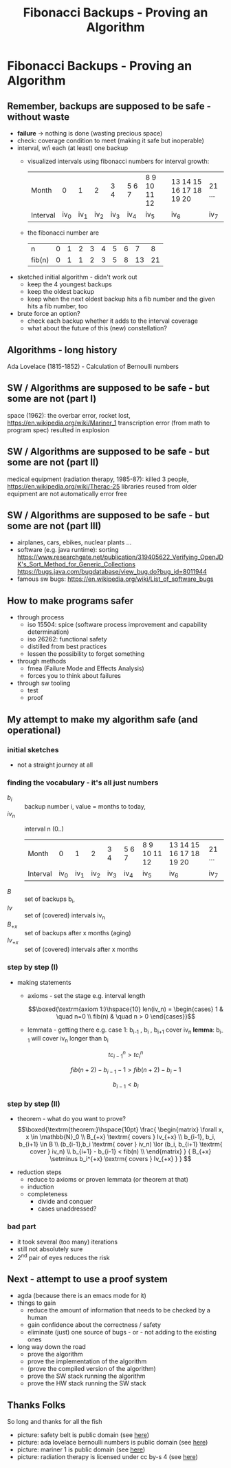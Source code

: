 #+title: Fibonacci Backups - Proving an Algorithm
* Fibonacci Backups - Proving an Algorithm
** Remember, backups are supposed to be safe - without waste
   - *failure* -> nothing is done (wasting precious space)
   - check: coverage condition to meet (making it safe but inoperable)
   - interval, w/i each (at least) one backup
     - visualized intervals using fibonacci numbers for interval growth:
        | Month    |   0 |   1 |   2 | 3 4 | 5 6 7 | 8 9 10 11 12 | 13 14 15 16 17 18 19 20 | 21 ... |
        | Interval | iv_0 | iv_1 | iv_2 | iv_3 | iv_4   | iv_5          | iv_6                     | iv_7    |
     - the fibonacci number are
        | n      | 0 | 1 | 2 | 3 | 4 | 5 | 6 |  7 |  8 |
        | fib(n) | 0 | 1 | 1 | 2 | 3 | 5 | 8 | 13 | 21 |
   - sketched initial algorithm - didn't work out
     - keep the 4 youngest backups
     - keep the oldest backup
     - keep when the next oldest backup hits a fib number and the given hits a fib number, too
   - brute force an option?
     - check each backup whether it adds to the interval coverage
     - what about the future of this (new) constellation?
** Algorithms - long history
   Ada Lovelace (1815-1852) - Calculation of Bernoulli numbers
   [[file:Diagram_for_the_computation_of_Bernoulli_numbers.jpg]]
** SW / Algorithms are supposed to be safe - but some are not (part I)
   space (1962): the overbar error, rocket lost,  https://en.wikipedia.org/wiki/Mariner_1
   transcription error (from math to program spec) resulted in explosion
   [[file:Atlas_Agena_with_Mariner_1.jpg]]
** SW / Algorithms are supposed to be safe - but some are not (part II)
   medical equipment (radiation therapy, 1985-87): killed 3 people, https://en.wikipedia.org/wiki/Therac-25
   libraries reused from older equipment are not automatically error free
   [[file:Varian_TruBeam.jpg]]
** SW / Algorithms are supposed to be safe - but some are not (part III)
   - airplanes, cars, ebikes, nuclear plants ...
   - software (e.g. java runtime): sorting
     https://www.researchgate.net/publication/319405622_Verifying_OpenJDK's_Sort_Method_for_Generic_Collections
     https://bugs.java.com/bugdatabase/view_bug.do?bug_id=8011944
   - famous sw bugs: https://en.wikipedia.org/wiki/List_of_software_bugs
** How to make programs safer
   #+attr_org: :width 250px
   [[file:MUTCD_R16-1.svg]]
   - through process
     - iso 15504: spice (software process improvement and capability determination)
     - iso 26262: functional safety
     - distilled from best practices
     - lessen the possibility to forget something
   - through methods
     - fmea (Failure Mode and Effects Analysis)
     - forces you to think about failures
   - through sw tooling
     - test
     - proof
** My attempt to make my algorithm safe (and operational)
*** initial sketches
    [[file:fib-backup.all-notes.png]]
    - not a straight journey at all
*** finding the vocabulary - it's all just numbers
    - $b_i$ :: backup number i, value = months to today,
    - $iv_n$ :: interval n (0..)
        | Month    |   0 |   1 |   2 | 3 4 | 5 6 7 | 8 9 10 11 12 | 13 14 15 16 17 18 19 20 | 21 ... |
        | Interval | iv_0 | iv_1 | iv_2 | iv_3 | iv_4   | iv_5          | iv_6                     | iv_7    |
    - $B$ :: set of backups b_i,
    - $Iv$ :: set of (covered) intervals iv_n
    - $B_{+x}$ :: set of backups after x months (aging)
    - $Iv_{+x}$ :: set of (covered) intervals after x months
*** step by step (I)
    - making statements
      - axioms - set the stage
        e.g. interval length

          $$\boxed{\textrm{axiom 1:}\hspace{10} len(iv_n) = \begin{cases} 1 & \quad n=0 \\ fib(n) & \quad n > 0 \end{cases}}$$

      - lemmata - getting there
        e.g. case 1: b_{i-1} , b_i , b_{i+1} cover iv_n
        *lemma*: b_{i-1} will cover iv_n longer than b_i

        $$tc_{i-1}^n > tc_{i}^n$$

        $$fib(n+2) - b_{i-1} -1 > fib(n+2) - b_{i} -1$$

        $$b_{i-1} < b_{i} $$

*** step by step (II)
    - theorem - what do you want to prove?
      $$\boxed{\textrm{theorem:}\hspace{10pt} \frac{ \begin{matrix} \forall x, x \in \mathbb{N}_0 \\
          B_{+x} \textrm{ covers } Iv_{+x} \\
          b_{i-1}, b_i, b_{i+1} \in B \\
          (b_{i-1},b_i \textrm{ cover } iv_n) \lor (b_i, b_{i+1} \textrm{ cover } iv_n) \\
          b_{i+1} - b_{i-1} < fib(n) \\
          \end{matrix} } { B_{+x} \setminus b_i^{+x} \textrm{ covers } Iv_{+x}  } } $$

   - reduction steps
      - reduce to axioms or proven lemmata (or theorem at that)
      - induction
    - completeness
      - divide and conquer
      - cases unaddressed?
*** bad part
    - it took several (too many) iterations
    - still not absolutely sure
    - 2^nd pair of eyes reduces the risk
** Next - attempt to use a proof system
   - agda (because there is an emacs mode for it)
   - things to gain
     - reduce the amount of information that needs to be checked by a human
     - gain confidence about the correctness / safety
     - eliminate (just) one source of bugs  - or - not adding to the existing ones
   - long way down the road
     - prove the algorithm
     - prove the implementation of the algorithm
     - (prove the compiled version of the algorithm)
     - prove the SW stack running the algorithm
     - prove the HW stack running the SW stack
** Thanks Folks
   So long and thanks for all the fish

   - picture: safety belt is public domain (see [[https://en.wikipedia.org/wiki/Seat_belt_use_rates_in_the_United_States#/media/File:MUTCD_R16-1.svg][here]])
   - picture: ada lovelace bernoulli numbers is public domain (see [[https://en.wikipedia.org/wiki/Ada_Lovelace#/media/File:Diagram_for_the_computation_of_Bernoulli_numbers.jpg][here]])
   - picture: mariner 1 is public domain (see [[https://en.wikipedia.org/wiki/Mariner_1#/media/File:Atlas_Agena_with_Mariner_1.jpg][here]])
   - picture: radiation therapy is licensed under cc by-s 4 (see [[https://en.wikipedia.org/wiki/Radiation_therapy#/media/File:Varian_TruBeam.jpg][here]])
* - :noexport:
 #+begin_src emacs-lisp
   ;; remember to start the presentation with: M-x gb/presentation-start
   ;; Local Variables:
   ;; org-image-actual-width: (400)
   ;; org-tree-slide-header: nil
   ;; org-tree-slide-heading-emphasis: t
   ;; org-tree-slide-modeline-display: 'lighter
   ;; org-tree-slide-presentation-length: 25
   ;; gb/slides-started: nil
   ;; org-tree-slide-content--pos: nil
   ;; End:
   #+end_src
